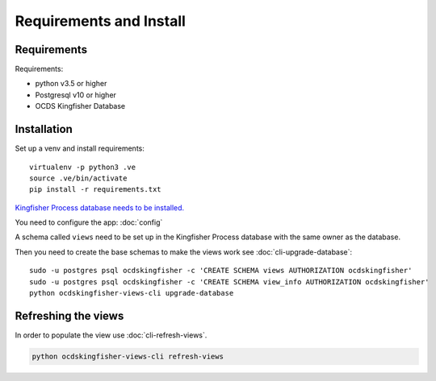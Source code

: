 Requirements and Install
========================

Requirements
------------

Requirements:

- python v3.5 or higher
- Postgresql v10 or higher
- OCDS Kingfisher Database

Installation
------------

Set up a venv and install requirements::

    virtualenv -p python3 .ve
    source .ve/bin/activate
    pip install -r requirements.txt

`Kingfisher Process database needs to be installed. <https://kingfisher-process.readthedocs.io/en/latest/requirements-install.html>`_


You need to configure the app: :doc:`config`

A schema called ``views`` need to be set up in the Kingfisher Process database with the same owner as the database. 

Then you need to create the base schemas to make the views work see :doc:`cli-upgrade-database`::

   sudo -u postgres psql ocdskingfisher -c 'CREATE SCHEMA views AUTHORIZATION ocdskingfisher' 
   sudo -u postgres psql ocdskingfisher -c 'CREATE SCHEMA view_info AUTHORIZATION ocdskingfisher'
   python ocdskingfisher-views-cli upgrade-database

Refreshing the views
--------------------

In order to populate the view use :doc:`cli-refresh-views`.

.. code-block:: shell-session

   python ocdskingfisher-views-cli refresh-views
